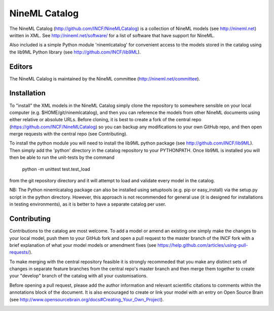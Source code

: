NineML Catalog
==============

The NineML Catalog (http://github.com/INCF/NineMLCatalog) is a collection of
NineML models (see http://nineml.net) written in XML. See
http://nineml.net/software/ for a list of software that have support for
NineML.

Also included is a simple Python module 'ninemlcatalog'
for convenient access to the models stored in the catalog using the lib9ML
Python library (see http://github.com/INCF/lib9ML).


Editors
-------

The NineML Calalog is maintained by the NineML committee
(http://nineml.net/committee).


Installation
------------

To "install" the XML models in the NineML Catalog simply clone the repository
to somewhere sensible on your local computer (e.g. $HOME/git/ninemlcatalog),
and then you can reference the models from other NineML documents using either
relative or absolute URLs. Before cloning, it is best to create a fork of the
central repo (https://github.com/INCF/NineMLCatalog) so you can backup any
modifications to your own GitHub repo, and then open merge requests with the
central repo (see Contributing).

To install the python module you will need to install the lib9ML python package
(see http://github.com/INCF/lib9ML). Then simply add the 'python' directory in
the catalog repository to your PYTHONPATH. Once lib9ML is installed you will
then be able to run the unit-tests by the command
 
  python -m unittest test.test_load
  
from the git repository directory and it will attempt to load and validate
every model in the catalog.

NB: The Python ninemlcatalog package can also be installed using setuptools
(e.g. pip or easy_install) via the setup.py script in the python directory.
However, this approach is not recommended for general use (it is designed for
installations in testing environments), as it is better to have a separate
catalog per user.


Contributing
------------

Contributions to the catalog are most welcome. To add a model or amend an 
existing one simply make the changes to your local model, push them to your
GitHub fork and open a pull request to the master branch of the INCF fork with
a brief explanation of what your model models or amendment fixes
(see https://help.github.com/articles/using-pull-requests/).


To make merging with the central repository feasible it is strongly recommeded
that you make any distinct sets of changes in separate feature branches from
the central repo's master branch and then merge them together to create your
"develop" branch of the catalog with all your customisations.

Before opening a pull request, please add the author information and relevant 
scientific citations to comments within the annotations block of the document.
It is also encouraged to create or link your model with an entry on
Open Source Brain
(see http://www.opensourcebrain.org/docs#Creating_Your_Own_Project).

.. image:: https://travis-ci.org/tclose/NineMLCatalog.svg?branch=develop_backport
   :target: https://travis-ci.org/tclose/NineMLCatalog?branch=develop_backport

.. image:: https://coveralls.io/repos/github/tclose/NineMLCatalog/badge.svg?branch=develop_backport
   :target: https://coveralls.io/github/tclose/NineMLCatalog?branch=develop_backport
